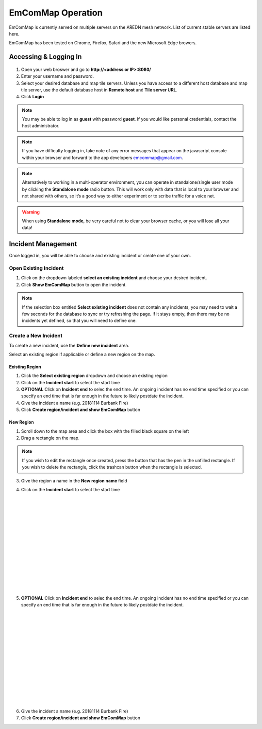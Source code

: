 ==================
EmComMap Operation
==================

EmComMap is currently served on multiple servers on the AREDN mesh network. List of current stable servers are listed here.

EmComMap has been tested on Chrome, Firefox, Safari and the new Microsoft Edge browers.

Accessing & Logging In
----------------------

   .. image:: _images/emcommap_login_screen.png
      :alt: EmComMap Login Screen
      :align: right

1. Open your web broswer and go to **http://<address or IP>:8080/** 

2. Enter your username and password.

3. Select your desired database and map tile servers. Unless you have access to a different host database and map tile server, use the default database host in **Remote host** and **Tile server URL**.

4. Click **Login**

.. note:: You may be able to log in as **guest** with password **guest**. If you would like personal credentials, contact the host administrator.

.. note:: If you have difficulty logging in, take note of any error messages that appear on the javascript console within your browser and forward to the app developers emcommap@gmail.com.

.. note:: Alternatively to working in a multi-operator environment, you can operate in standalone/single user mode by clicking the **Standalone mode** radio button. This will work only with data that is local to your browser and not shared with others, so it’s a good way to either experiment or to scribe traffic for a voice net.

.. warning:: When using **Standalone mode**, be very careful not to clear your browser cache, or you will lose all your data!

Incident Management
-------------------

Once logged in, you will be able to choose and existing incident or create one of your own.

   .. image:: _images/emcommap_incident_select.png
      :alt: EmComMap Incident Select
      :align: center

Open Existing Incident
++++++++++++++++++++++

1. Click on the dropdown labeled **select an existing incident** and choose your desired incident.

2. Click **Show EmComMap** button to open the incident.

.. note:: If the selection box entitled **Select existing incident** does not contain any incidents, you may need to wait a few seconds for the database to sync or try refreshing the page. If it stays empty, then there may be no incidents yet defined, so that you will need to define one.

Create a New Incident
+++++++++++++++++++++

To create a new incident, use the **Define new incident** area.

Select an existing region if applicable or define a new region on the map.

Existing Region
"""""""""""""""

1. Click the **Select existing region** dropdown and choose an existing region

2. Click on the **Incident start** to select the start time

3. **OPTIONAL** Click on **Incident end** to selec the end time. An ongoing incident has no end time specified or you can specify an end time that is far enough in the future to likely postdate the incident.

4. Give the incident a name (e.g. 20181114 Burbank Fire)

5. Click **Create region/incident and show EmComMap** button

New Region
""""""""""

1. Scroll down to the map area and click the box with the filled black square on the left

2. Drag a rectangle on the map.

.. note:: If you wish to edit the rectangle once created, press the button that has the pen in the unfilled rectangle. If you wish to delete the rectangle, click the trashcan button when the rectangle is selected.

3. Give the region a name in the **New region name** field

   .. image:: _images/emcommap_incident_startdate.png
      :alt: EmComMap Incident Start Date
      :align: right

4. Click on the **Incident start** to select the start time

|
|
|
|
|
|
|
|
|
|
|
|
|
|

   .. image:: _images/emcommap_incident_enddate.png
      :alt: EmComMap Incident Start Date
      :align: right
      
5. **OPTIONAL** Click on **Incident end** to selec the end time. An ongoing incident has no end time specified or you can specify an end time that is far enough in the future to likely postdate the incident.

|
|
|
|
|
|
|
|
|
|
|
|
|
|

6. Give the incident a name (e.g. 20181114 Burbank Fire)

7. Click **Create region/incident and show EmComMap** button

